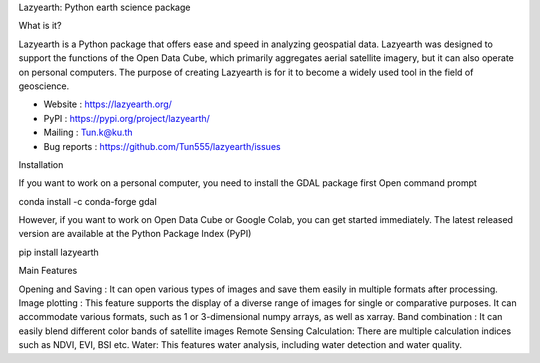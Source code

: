 
Lazyearth: Python earth science package

What is it?

Lazyearth is a Python package that offers ease and speed in analyzing geospatial data. Lazyearth was designed to support the functions of the Open Data Cube, which primarily aggregates aerial satellite imagery, but it can also operate on personal computers. The purpose of creating Lazyearth is for it to become a widely used tool in the field of geoscience.

- Website : https://lazyearth.org/
- PyPI : https://pypi.org/project/lazyearth/
- Mailing : Tun.k@ku.th
- Bug reports : https://github.com/Tun555/lazyearth/issues

Installation

If you want to work on a personal computer, you need to install the GDAL package first Open command prompt

conda install -c conda-forge gdal

However, if you want to work on Open Data Cube or Google Colab, you can get started immediately. The latest released version are available at the Python Package Index (PyPI)


pip install lazyearth


Main Features

Opening and Saving : It can open various types of images and save them easily in multiple formats after processing.
Image plotting : This feature supports the display of a diverse range of images for single or comparative purposes. It can accommodate various formats, such as 1 or 3-dimensional numpy arrays, as well as xarray.
Band combination : It can easily blend different color bands of satellite images
Remote Sensing Calculation: There are multiple calculation indices such as NDVI, EVI, BSI etc.
Water: This features water analysis, including water detection and water quality.



